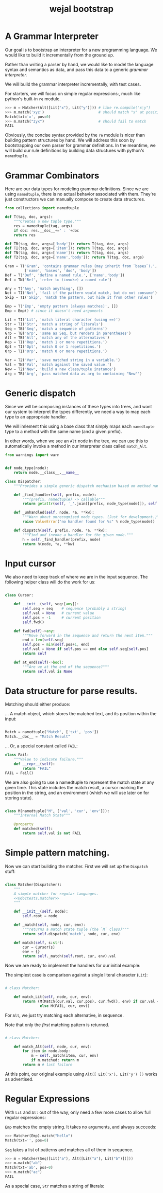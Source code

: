 #+title: wejal bootstrap

* A Grammar Interpreter
:PROPERTIES:
:TS:       <2016-04-15 10:52AM>
:ID:       7zli6i3147h0
:END:

Our goal is to bootstrap an interpreter for a new programming language.
We would like to build it incrementally from the ground up.

Rather than writing a parser by hand, we would like to model the language syntax and semantics as data, and pass this data to a generic /grammar interpreter/.

We will build the grammar interpreter incrementally, with test cases.

For starters, we will focus on simple regular expressions:, much like python's built-in =re= module.

#+name: @doctests.matcher
#+begin_src python
>>> m = Matcher(Alt([Lit("x"), Lit("y")])) # like re.compile("x|y")
>>> m.match('xyz')                         # should match "x" at position 0
Match(txt='x', pos=0)
>>> m.match("zyx")                         # should fail to match
FAIL
#+end_src

Obviously, the concise syntax provided by the =re= module is nicer than building pattern structures by hand. We will address this soon by bootstrapping our own parser for grammar definitions. In the meantime, we will build our rule definitions by building data structures with python's =namedtuple=.

* Grammar Combinators
:PROPERTIES:
:TS:       <2015-01-18 07:56AM>
:ID:       9906u111jqg0
:END:

Here are our data types for modeling grammar definitions. Since we are using =namedtuple=, there is no actual behavior associated with them. They're just constructors we can manually compose to create data structures.

#+name: @imports
#+begin_src python :session :results none
  from collections import namedtuple
#+end_src
#+name: @code
#+begin_src python :session :results none
  def T(tag, doc, args):
      """Creates a new tuple type."""
      res = namedtuple(tag, args)
      if doc: res.__doc__+=' : '+doc
      return res

  def TB(tag, doc, args=['body']): return T(tag, doc, args)
  def TI(tag, doc, args=['item']): return T(tag, doc, args)
  def TN(tag, doc, args=['name']): return T(tag, doc, args)
  def T2(tag, doc, args=['name','body']): return T(tag, doc, args)

  Gram = T('Gram', 'contains grammar rules (may inherit from `bases`).',
           ['name', 'bases', 'doc', 'body'])
  Def = T('Def', 'define a named rule.', ['name','body'])
  Ref = TN('Ref', 'refer to (invoke) a named rule')

  Any = T('Any', 'match anything', [])
  Not = TI('Not', 'fail if the pattern would match, but do not consume')
  Skip = TI('Skip', 'match the pattern, but hide it from other rules')

  Emp = T('Emp', 'empty pattern (always matches)', [])
  Emp = Emp() # since it doesn't need arguments

  Lit = TI('Lit', 'match literal character (using ==)')
  Str = TI('Str', 'match a string of literals')
  Seq = TB('Seq', 'match a sequence of patterns')
  Grp = TB('Grp', 'same as Seq, but renders in parentheses')
  Alt = TB('Alt', 'match any of the alternatives')
  Rep = TI('Rep', 'match 1 or more repetitions.')
  Opt = TI('Opt', 'match 0 or 1 repetitions.')
  Orp = TI('Orp', 'match 0 or more repetitions.')

  Var = T2('Var', 'save matched string in a variable.')
  Val = TN('Val', 'match against the saved value.')
  New = T2('New', 'build a new class/tuple instance')
  Arg = TB('Arg', 'pass matched data as arg to containing "New"')

#+end_src

* Generic dispatch
:PROPERTIES:
:TS:       <2015-01-18 11:36AM>
:ID:       w0bhd8b1jqg0
:END:

Since we will be composing instances of these types into trees, and want our system to interpret the types differently, we need a way to map each type to an appropriate handler.

We will imlement this using a base class that simply maps each =namedtuple= type to a method with the same name (and a given prefix).

In other words, when we see an =Alt= node in the tree, we can use this to automatically invoke a method in our interpreter class called =match_Alt=.

#+name: @imports
#+begin_src python :sesson :results none
from warnings import warn
#+end_src

#+name: @code
#+begin_src python :session :results none

  def node_type(node):
      return node.__class__.__name__

  class Dispatcher:
      """Provides a simple generic dispatch mechanism based on method names"""

      def _find_handler(self, prefix, node):
          """(prefix, namedtuple) -> callable"""
          return getattr(self, '_'.join([prefix, node_type(node)]), self._unhandled)

      def _unhandled(self, node, *a, **kw):
          """Warn about unrecognized node types. (Just for development.)"""
          raise ValueError("no handler found for %s" % node_type(node))

      def dispatch(self, prefix, node, *a, **kw):
          """Find and invoke a handler for the given node."""
          h = self._find_handler(prefix, node)
          return h(node, *a, **kw)

#+end_src

* Input cursor
:PROPERTIES:
:TS:       <2015-01-22 05:51AM>
:ID:       m3udu291oqg0
:END:

We also need to keep track of where we are in the input sequence.
The following helper class will do the work for us:

#+name: @code
#+begin_src python :session :results none

  class Cursor:

      def __init__(self, seq:[any]):
          self.seq = seq    # sequence (probably a string)
          self.val = None   # current value
          self.pos = -1     # current position
          self.fwd()

      def fwd(self)->any:
          """Move forward in the sequence and return the next item."""
          end = len(self.seq)
          self.pos = min(self.pos+1, end)
          self.val = None if self.pos == end else self.seq[self.pos] 
          return self

      def at_end(self)->bool:
          """Are we at the end of the sequence?"""
          return self.val is None

#+end_src

* Data structure for parse results.
:PROPERTIES:
:TS:       <2015-01-22 05:58AM>
:ID:       x88gff91oqg0
:END:

Matching should either produce:

... A match object, which stores the matched text, and its position within the input:

#+name: @code
#+begin_src python :session :results none

  Match = namedtuple("Match", ['txt', 'pos'])
  Match.__doc__ = "Match Result"

#+end_src

... Or, a special constant called =FAIL=:

#+name: @code
#+begin_src python :session :results none
  class Fail:
      """Value to indicate failure."""
      def __repr__(self):
          return "FAIL"
  FAIL = Fail()
#+end_src

We are also going to use a namedtuple to represent the match state at any given time.
This state includes the match result, a cursor marking the position in the string, and an environment (which we will use later on for storing state). 

#+name: @code
#+begin_src python :session :results none

  class M(namedtuple("M", ['val', 'cur', 'env'])):
      """Internal Match State"""

      @property
      def matched(self):
          return self.val is not FAIL

#+end_src

* Simple pattern matching.
:PROPERTIES:
:TS:       <2016-04-15 11:15AM>
:ID:       yba9ij4147h0
:END:

Now we can start building the matcher. First we will set up the =Dispatch= stuff:  

#+name: @code
#+begin_src python :session :results none

  class Matcher(Dispatcher):
      """
      A simple matcher for regular languages.
      <<@doctests.matcher>>
      """

      def __init__(self, node):
          self.root = node

      def _match(self, node, cur, env):
          """returns a match state tuple (the `M` class)"""
          return self.dispatch('match', node, cur, env)

      def match(self, s:str):
          cur = Cursor(s)
          env = {}
          return self._match(self.root, cur, env).val

#+end_src

Now we are ready to implement the handlers for our initial example:

The simplest case is comparison against a single literal character (=Lit=):

#+name: @code
#+begin_src python :session :results none

  # class Matcher:

      def match_Lit(self, node, cur, env):
          return (M(Match(cur.val, cur.pos), cur.fwd(), env) if cur.val == node.item
                  else M(FAIL, cur, env))
#+end_src


For =Alt=, we just try matching each alternative, in sequence.

Note that only the /first/ matching pattern is returned.

#+name: @code
#+begin_src python :session :results none

  # class Matcher:

      def match_Alt(self, node, cur, env):
          for item in node.body:
              m = self._match(item, cur, env)
              if m.matched: return m
          return m # last failure

#+end_src

At this point, our original example using =Alt([ Lit('x'), Lit('y') ])= works as advertised.

* Regular Expressions
:PROPERTIES:
:TS:       <2016-04-15 02:43PM>
:ID:       9u58i7e147h0
:END:

With =Lit= and =Alt= out of the way, only need a few more cases to allow full regular expressions:

=Emp= matches the empty string. It takes no arguments, and always succeeds:

#+name: @doctests.matcher
#+begin_src python
>>> Matcher(Emp).match("hello")
Match(txt='', pos=0)
#+end_src

=Seq= takes a list of patterns and matches all of them in sequence.

#+name: @doctests.matcher
#+begin_src python
>>> m = Matcher(Seq([Lit("a"), Alt([Lit("a"), Lit("b")])]))
>>> m.match("ab")
Match(txt='ab', pos=0)
>>> m.match("ac")
FAIL
#+end_src

As a special case, =Str= matches a string of literals:

#+name: @doctests.matcher
#+begin_src python
>>> Matcher(Str("hello")).match("hello")
Match(txt='hello', pos=0)
#+end_src

=Rep= matches one or more repetitions of a pattern. It works like =+= in regular expressions.

#+name: @doctests.matcher
#+begin_src python
>>> Matcher(Rep(Lit("a"))).match("aaabbbccc")
Match(txt='aaa', pos=0)
#+end_src

=Opt= indicates that a match is optional. =Opt(x)= is equivalent to =Alt([x, Emp])=. It works like =?= in regular expressions.

#+name: @doctests.matcher
#+begin_src python
>>> m = Matcher(Opt(Lit("a")))
>>> m.match("abc")
Match(txt='a', pos=0)
>>> m.match("xyz")
Match(txt='', pos=0)
#+end_src

=Orp(x)= is shorthand for =Opt(Rep(x))=, and works like =*= in regular expressions.

#+name: @doctests.matcher
#+begin_src python
>>> m = Matcher(Orp(Lit("a")))
>>> m.match("aaabc")
Match(txt='aaa', pos=0)
>>> m.match("xyz")
Match(txt='', pos=0)
#+end_src

If you prefer, you could treat =Orp= as the more primitive operation, and =Rep(x)= as sugar for =Seq([x, Orp(x)])=, but the following implementation uses the rules above:

#+name: @code
#+begin_src python :session :results none

  # class Matcher:

      def match_Emp(self, node, cur, env):
          return M(Match("", cur.pos), cur, env)

      def _join(self, matches):
          """helper to join match results for Seq and Str"""
          if matches is FAIL: return FAIL
          else: return Match(''.join(v.txt for v in matches), matches[0].pos)

      def match_Seq(self, node, cur, env):
          vals = []
          for item in node.body:
              res = self._match(item, cur, env)
              if res.val is FAIL: return M(FAIL, res.cur, env)
              else:
                  val, cur, env = res
                  vals.append(val)
          return M(self._join(vals), res.cur, env)

      def match_Str(self, node, cur, env):
          return self._match(Seq([Lit(c) for c in node.item]), cur, env)

      def match_Rep(self, node, cur, env):
          vals = []
          while True:
              res = self._match(node.item, cur, env)
              if res.val is FAIL: break
              else:
                  val, cur, env = res
                  vals.append(val)
          return M(self._join(vals or FAIL), cur, env)

      def match_Opt(self, node, cur, env):
          return self._match(Alt([node.item, Emp]), cur, env)

      def match_Orp(self, node, cur, env):
          return self._match(Opt(Rep(node.item)), cur, env)

#+end_src

Most modern regular expression engines support additions like groups and backreferences. We will diverge a bit here, though, because we are interested in writing full parsers, with mutually recursive named rules.

* Tokenization
:PROPERTIES:
:TS:       <2016-04-17 01:17PM>
:ID:       ua87gur077h0
:END:
While not strictly required, it's traditional to break parsing up into two phases: the first pass scans through the text and breaks it up into tokens, a process called tokenization or lexing.The second pass parses the stream of tokens and (at least conceptually) constructs a tree-like structure. 

Our version of tokens will just be tuples strings, tagged with rule names and match positions:

#+name: @doctests.scanner
#+begin_src python
>>> s = Scanner([("a+", Rep(Lit("a"))), ("b+", Rep(Lit("b")))])
>>> s.scan("abaabb")
[('a', 'a+', 0), ('b', 'b+', 1), ('aa', 'a+', 2), ('bb', 'b+', 4)]

>>> s.scan("a b   \t bb a")  # whitespace is ignored by default.
[('a', 'a+', 0), ('b', 'b+', 2), ('bb', 'b+', 8), ('a', 'a+',  11)]
#+end_src


Our implementation is incredibly naive: it just keeps looping through the list of rules and trying to match each one.

Later on, we can improve the performance by compiling the rules into a state machine, but we will stick with something simple while we're bootstrapping the rest of the system:

#+name: @code
#+begin_src python :session :results none

  class Scanner:

      def __init__(self, rules: [(str, namedtuple)]):
          self.order = [rule[0] for rule in rules]  # test rules in given order
          self.rules = dict(rules)
          # default whitespace handler:
          if '_' not in rules:
              self.order.insert(0, '_')
              self.rules['_'] = Alt([Lit(chr(i)) for i in range(33)])

      def gen_tokens(self, txt):
          cur = Cursor(txt)
          env = {}
          matcher = Matcher(Emp)
          while not cur.at_end():
              for rule in self.order:
                  m = matcher._match(self.rules[rule], cur, env)
                  if m.matched:
                      match, cur, env = m
                      if rule != '_':
                          yield (match.txt, rule, match.pos)
                      break
                  else: continue
              else:
                  raise ValueError("unrecognized character at position %i : '%s'"
                                   % (cur.pos, cur.val))

      def scan(self, txt):
          return list(self.gen_tokens(txt))

#+end_src

* EBNF
:PROPERTIES:
:TS:       <2015-01-18 12:51PM>
:ID:       bd6hv400kqg0
:END:
We are about to extend the simple string matcher to a full parsing system.

One thing we would like to be able to parse is a nicer syntax for building grammars.

There are various languages for writing grammars. We will use one called 'EBNF', which is an acronym for /Extended Backus-Naur Form/).

Here's a grammar for EBNF written in EBNF, so we can test the parser.

#+name: ebnf
#+begin_src prolog
main = { rule } .
rule = IDENT "=" expr "." .
expr = term { "|" term } .
term = factor { factor } .
factor = IDENT | STRING | "{" expr "}" | "[" expr "]" | "(" expr ")" .
#+end_src

This definition is adapted from [[http://www.inf.ethz.ch/personal/wirth/CompilerConstruction/index.html][Compiler Construction]] by Niklaus Wirth (who invented EBNF, as well as Pascal, Modula, Oberon, and a variety of other languages).

It is self describing. The ={...}= syntax corresponds to =Orp(Seq(...))= in our world. The =|= is placed between alternatives, and the characters in quotes correspond to =Lit=.

The =[...]= syntax defined in the =factor= rule isn't actually used by this grammar, but it corresponds to =Opt(...)=. The =(...)= syntax corresponds to =Seq(...)=. These can of course be nested inside each other to arbitrary depths.

The lower case names correspond to rule definitions and references to those rules. These are =Def= and =Ref= in our system -- we'll be covering those soon.

The upper case names refer to token types. A =STRING= is just a sequence of characters between double quotes, and an =IDENT= just means a sequence of english letters.

I placed the definition code in a block of its own so it would be syntax highlighted, but for python it should be inside a string:

#+name: @code
#+begin_src python :session :results none
ebnf_src = '''\
<<ebnf>>
'''
#+end_src

Our next major goal will be to parse grammars like these. First, we will manually create a tokenizer for this language, then we will extend the matcher with =Def= and =Ref= and the ability to match tokens rather than just strings. Then we will manually translate the above EBNF definition into a data structure built that we can pass to the grammar interpreter.


* A Bootstrap tokenizer.
:PROPERTIES:
:TS:       <2016-04-17 03:48PM>
:ID:       0zsa4ty077h0
:END:

With the tools we have now, there's really not much work to define a scanner for EBNF:

#+name: @code
#+begin_src python :session :results none

  ECHR, SQ, DQ = ['\\', "'", '"']
  LETTER = Alt([Lit(ch) for ch in 'abcdefghijklmnopqrstuvwxyzABCDEFGHIJKLMNOPQRSTUVWXYZ'])
  STRCHR = Alt([Seq([Lit(ECHR), Alt([ Lit(ECHR), Lit(DQ) ])]),
                Alt([Lit(ch) for ch in map(chr, range(32,127)) if ch not in '"\\'])])

  ebnf_sc = Scanner([(ch, Lit(ch)) for ch in "{([=|.])}"]
                    + [('IDENT', Rep(LETTER)),
                       ('STRING', Alt([Seq([Lit(DQ), Rep(STRCHR), Lit(DQ)])]))])
#+end_src

Here's how to use it:

#+name: @doctests.module
#+begin_src python
>>> ebnf_sc.scan('x = A | b')
[('x', 'IDENT', 0), ('=', '=', 2), ('A', 'IDENT', 4), ('|', '|', 6), ('b', 'IDENT', 8)]

#+end_src


* TODO ---- clean up below here ----
* Strategy
:PROPERTIES:
:TS:       <2015-01-18 10:25AM>
:ID:       nrogjy71jqg0
:END:

The idea here is to manually construct a data structure (an abstract syntax tree) that describes a meta-grammar.

The meta-grammar describes whatever nice clean syntax we'd /like/ to use for creating grammars in the future.

Building these trees by hand can get messy, though, so we'll stick with a simple syntax for this first round, and then use /that/ to implement something better later.

Our first step is to define some types that we can use to tag the different parts of the tree. Each type represents the some feature of our pattern matching system.

* Manually build a base grammar to provide generic tokenization.
:PROPERTIES:
:TS:       <2015-01-18 10:10AM>
:ID:       9d0f2971jqg0
:END:
#+name: @imports
#+begin_src python :session :results none
  import string
#+end_src
#+name: @code
#+begin_src python :session :results none

  base = Gram('ebnf', [], "rules common to all grammars", [
      Def('main', Orp('token')),
      Def('token',Seq([Skip(Orp(Ref('space'))),
                    Alt([Ref('STRING'), Ref('NUMBER'),
                         Ref('IDENT'), Ref('DELIM'),
                         Rep(Not(Ref('space')))])])),
      Def('space', Orp('White')),
      # character classes:
      Def('White', Alt([chr(c) for c in range(33)])),
      Def('Upper', Alt(list(string.ascii_uppercase))),
      Def('Lower', Alt(list(string.ascii_lowercase))),
      Def('Alpha', Alt([Ref('Lower'), Ref('Upper')])),
      Def('Under', Lit('_')),
      Def('Neg', Lit('-')),
      Def('Digit', Alt([Lit(c) for c in string.digits])),
      Def('Hexit', Alt([Ref('Digit')]+[Lit(c) for c in 'abcdefABCDEF'])),
      Def('Alnum', Alt([Ref('Under'), Ref('Alpha'), Ref('Digit')])),
      # simple patterns:
      Def('IDENT', Seq([Alt([Ref('Under'),Ref('Alpha')]), Orp(Ref('Alnum'))])),
      Def('NUMBER',Seq([Opt(Ref('Neg')), Rep(Ref('Digit')),
                     Orp([Ref('Under'),
                          Ref('Digit'),Ref('Digit'),Ref('Digit')])])),
      Def('STRING', Seq([Lit(DQ), Rep(Ref('STRCHR')), Lit(DQ)])),
      Def('STRCHR', Alt([Seq([Lit(ECHR), Alt([ Lit(ECHR), Lit(DQ) ])]),
                         Not(DQ) ])),
      Def('DELIM', Alt(list('(){}[]'))),
  ])
#+end_src

* Now define the bootstrap grammar to parse EBNF grammar definitions.
:PROPERTIES:
:TS:       <2015-01-18 08:27AM>
:ID:       7o9j7i21jqg0
:END:

#+name: @code
#+begin_src python :session :results none
  ebnf = Gram('ebnf', [base], "ebnf meta-grammar (for parsing grammars)", [
      Def('main', Orp(Ref('rule'))),
      Def('rule', Seq([Var('name', Ref('IDENT')),
                       Lit('='), Ref('expr'), Lit('.') ])),
      Def('expr', Seq([ Ref('term'), Orp([Lit('|'), Ref('term') ]) ])),
      Def('term', Seq([ Ref('factor'), Rep(Ref('factor')) ])),
      Def('factor', Alt([Ref('IDENT'), Ref('STRING'),
                         Ref('rep'), Ref('opt'), Ref('grp')])),
      Def('rep', Seq([Lit('{'), New(Rep, Ref('expr')), Lit('}')])),  # 'x*'
      Def('opt', Seq([Lit('['), New(Opt, Ref('expr')), Lit(']')])),  # 'x?'
      Def('grp', Seq([Lit('('), New(Grp, Ref('expr')), Lit(')')])),  # '(x)'
  ])
#+end_src

* Worlds for backtracking.
:PROPERTIES:
:TS:       <2015-01-18 12:59PM>
:ID:       u8s6vh00kqg0
:END:

A world is a context for holding changes, similar to a working copy in a version control system. The idea is that any time we might need to backtrack (any time an =Alt= node is encountered), we'll fork a new world, and changes we make are done to the world object. This way, if the match ultimately fails, we can rewind the side effects.

This ability is common in prototype-based langugaes like Self and JavaScript (though it isn't necessarily commonly /used/). The name 'World' and the idea of applying it to parsing comes from Alex Warth's [[http://www.tinlizzie.org/ometa/][OMeta]] dissertation.

It's easy to make a python class that works this way: we just override =__getattr__= (for the =x.a= syntax), and =__getitem__= (for the =x[a]= syntax) so that they delegate to a prototype object when there's no local value defined.

Since we do /not/ override the corresponding =__setitem__= and =__setattr__= methods, any assignment made to an attribute or item of the world will affect the local object, leaving the prototype's value unchanged.

It's very much like what happens when overriding methods in a subclass, except it happens for individual objects rather than classes, and it happens dynamically at runtime.

#+name: @code
#+begin_src python :session :results none

  HOME = {} # arbitrary dictionary object

  class World(dict):

      def __init__(self, proto=HOME):
          super(World, self).__init__()
          self.proto = proto

      def __getattr__(self, name):
          # called when attribute has no local definition.
          return getattr(self.proto, name)

      def __getitem__(self, key):
          if key in self.keys(): return super(World, self)[key]
          else: return self.proto[key]

      def changed(self, key, val):
          """Forks a new world, with one key changed."""
          res = World(self)
          res[key] = val
          return res

#+end_src

* Grammar Interpreter
:PROPERTIES:
:TS:       <2015-01-18 12:28PM>
:ID:       n0pcnnd1jqg0
:END:

We will assume for now that we have the entire string in memory.

#+name: @code
#+begin_src python :session :results none

  class Grin(Dispatcher):
      """Grammar Interpreter"""

      def __init__(self, root):
          super(Grin,self).__init__(root)
          self.init(root)

      def parse(self, src):
          self.env = World()
          self.src, self.pos, self.ch = src, 0, ''
          self.page, self.line, self.col = 0, 0, 0

      <<@methods>>
#+end_src


* OUTPUT wejalboot.py
:PROPERTIES:
:TS:       <2015-01-18 12:38PM>
:ID:       npdbb4e1jqg0
:END:

And now we can put the whole thing together:

#+begin_src python :session :tangle "wejalboot.py" :noweb yes
  """
  <<@doctests.module>>
  """
  <<@imports>>
  <<@code>>
  if __name__=="__main__":
      print(Grin(ebnf).parse(ebnf_src))
#+end_src

If we try to run this now, here's what we'll get:

#+begin_src org
=wejalboot.py:92:= *UserWarning: no handler for init_Gram*
  ~yield warn('no handler for tag: %s' % node.__class__.__name__)~
/None/
#+end_src

So now our job is to go back and fill in a handler method for each node until it's able to walk the whole tree.

* Inference Rules
:PROPERTIES:
:TS:       <2015-01-22 06:01AM>
:ID:       yg99mk91oqg0
:END:

These were translated from the sequent notation in Warth's Ometa paper.

#+name: @methods
#+begin_src python :session :results none

  # (inside  `class Grin`...)

  def match_Ref(self, node, cur, env):
      # pass in fresh World, then discard changes
      res = self.match(self.defs[node.name], cur, World())
      if res.val is FAIL: return (FAIL, env)
      else: return (res.val, res[1], env)

  def match_Not(self, node, cur, env):
      res = self.match(node.item, cur, env)
      if res.val is FAIL: return (None, cur, res[1])
      else: return (FAIL, res[1])

  def match_Var(self, node, cur, env):
      res = self.match(node.item, cur, env)
      if res.val is FAIL: return res
      else: return (res.val, cur, env.changed(node.name, res.val))

  def match_Act(self, node, cur, env):
      raise NotImplementedError('no semantic actions yet.')

  def match_Box(self, node, cur, env):
      raise NotImplementedError('no tree matching yet.')

#+end_src

* Compilation step.
:PROPERTIES:
:TS:       <2015-01-18 02:10PM>
:ID:       ks01bt30kqg0
:END:

#+name: @methods
#+begin_src python :session :results none

  # (still inside  `class Grin`...)
  def init(self, node):
      return self.dispatch('init', node)

  def init_Gram(self, node):
      self.defs = {}
      for child in node.body: self.init(child)

  def init_Def(self, node):
      self.defs[node.name] = node

#+end_src

* TODO credits
:PROPERTIES:
:TS:       <2015-01-22 08:13AM>
:ID:       hnv0l310pqg0
:END:
- grammar rules (and the 'world' concept) are adapted from Alessandro Warth's [[http://tinlizzie.org/ometa/][Ometa]] system.

